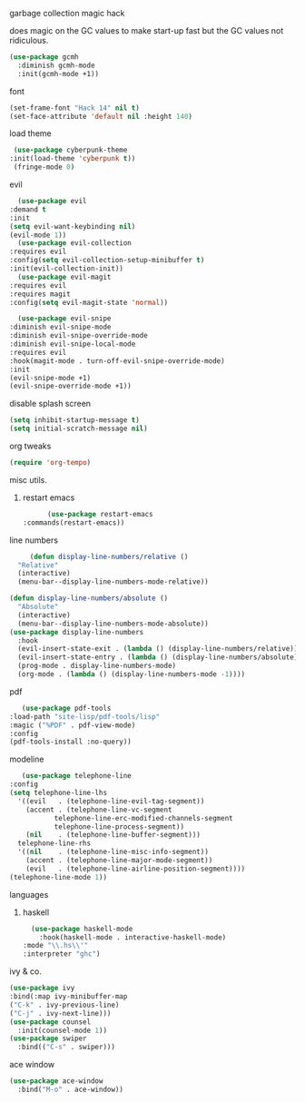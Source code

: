 **** garbage collection magic hack
does magic on the GC values to make start-up fast but the GC values
not ridiculous.
#+begin_src emacs-lisp
    (use-package gcmh
      :diminish gcmh-mode
      :init(gcmh-mode +1))
#+end_src
**** font
     #+begin_src emacs-lisp
     (set-frame-font "Hack 14" nil t)
     (set-face-attribute 'default nil :height 140)
     #+end_src
**** load theme
     #+begin_src emacs-lisp
     (use-package cyberpunk-theme
	:init(load-theme 'cyberpunk t))
     (fringe-mode 0)
     #+end_src
**** evil
     #+begin_src emacs-lisp
       (use-package evil
	 :demand t
	 :init
	 (setq evil-want-keybinding nil)
	 (evil-mode 1))
       (use-package evil-collection
	 :requires evil
	 :config(setq evil-collection-setup-minibuffer t)
	 :init(evil-collection-init))
       (use-package evil-magit
	 :requires evil
	 :requires magit
	 :config(setq evil-magit-state 'normal))

       (use-package evil-snipe
	 :diminish evil-snipe-mode
	 :diminish evil-snipe-override-mode
	 :diminish evil-snipe-local-mode
	 :requires evil
	 :hook(magit-mode . turn-off-evil-snipe-override-mode)
	 :init
	 (evil-snipe-mode +1)
	 (evil-snipe-override-mode +1))

     #+end_src
**** disable splash screen
#+begin_src emacs-lisp
  (setq inhibit-startup-message t) 
  (setq initial-scratch-message nil)
#+end_src
**** org tweaks
#+BEGIN_SRC emacs-lisp
(require 'org-tempo)
#+END_SRC
**** misc utils.
***** restart emacs
      #+begin_src emacs-lisp
      (use-package restart-emacs
:commands(restart-emacs))
      #+end_src
**** line numbers
     #+begin_src emacs-lisp
     (defun display-line-numbers/relative ()
  "Relative"
  (interactive)
  (menu-bar--display-line-numbers-mode-relative))

(defun display-line-numbers/absolute ()
  "Absolute"
  (interactive)
  (menu-bar--display-line-numbers-mode-absolute))
(use-package display-line-numbers
  :hook
  (evil-insert-state-exit . (lambda () (display-line-numbers/relative)))
  (evil-insert-state-entry . (lambda () (display-line-numbers/absolute)))
  (prog-mode . display-line-numbers-mode)
  (org-mode . (lambda () (display-line-numbers-mode -1))))
     #+end_src
**** pdf
     #+begin_src emacs-lisp
     (use-package pdf-tools
  :load-path "site-lisp/pdf-tools/lisp"
  :magic ("%PDF" . pdf-view-mode)
  :config
  (pdf-tools-install :no-query))
     #+end_src

**** modeline
     #+begin_src emacs-lisp
     (use-package telephone-line
  :config
  (setq telephone-line-lhs
  	'((evil   . (telephone-line-evil-tag-segment))
  	  (accent . (telephone-line-vc-segment
  		     telephone-line-erc-modified-channels-segment
  		     telephone-line-process-segment))
  	  (nil    . (telephone-line-buffer-segment)))
  	telephone-line-rhs
  	'((nil    . (telephone-line-misc-info-segment))
  	  (accent . (telephone-line-major-mode-segment))
  	  (evil   . (telephone-line-airline-position-segment))))
  (telephone-line-mode 1))
     #+end_src

**** languages
***** haskell
      #+begin_src emacs-lisp
      (use-package haskell-mode
        :hook(haskell-mode . interactive-haskell-mode)
	:mode "\\.hs\\'"
	:interpreter "ghc")
      #+end_src
**** ivy & co.
#+begin_src emacs-lisp
(use-package ivy
:bind(:map ivy-minibuffer-map
("C-k" . ivy-previous-line)
("C-j" . ivy-next-line)))
(use-package counsel
  :init(counsel-mode 1))
(use-package swiper
  :bind(("C-s" . swiper)))
#+end_src
**** ace window
#+begin_src emacs-lisp
(use-package ace-window
  :bind("M-o" . ace-window))
#+end_src

